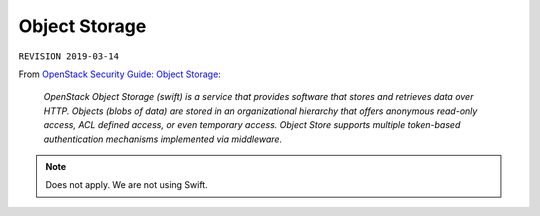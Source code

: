 .. |date| date::

Object Storage
==============

``REVISION 2019-03-14``

.. contents::

.. _OpenStack Security Guide\: Object Storage: http://docs.openstack.org/security-guide/object-storage.html

From `OpenStack Security Guide\: Object Storage`_:

  *OpenStack Object Storage (swift) is a service that provides software
  that stores and retrieves data over HTTP. Objects (blobs of data)
  are stored in an organizational hierarchy that offers anonymous
  read-only access, ACL defined access, or even temporary
  access. Object Store supports multiple token-based authentication
  mechanisms implemented via middleware.*

.. NOTE::
   Does not apply. We are not using Swift.
